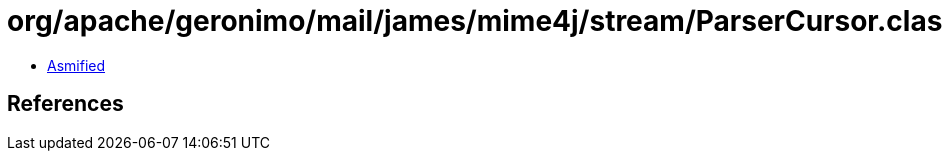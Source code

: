 = org/apache/geronimo/mail/james/mime4j/stream/ParserCursor.class

 - link:ParserCursor-asmified.java[Asmified]

== References

